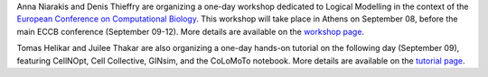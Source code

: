 .. title: Logical modelling of cellular networks at ECCB 2018 (Athens, Greece, Sep 08)
.. date: 2018/07/30 00:00:00
.. tags: event
.. description: 


Anna Niarakis and Denis Thieffry are organizing a one-day workshop dedicated to Logical Modelling in the context of the `European Conference on Computational Biology <http://eccb18.org>`_.
This workshop will take place in Athens on September 08, before the main ECCB conference (September 09-12).
More details are available on the `workshop page <http://eccb18.org/workshop-6/>`_.

Tomas Helikar and Juilee Thakar are also organizing a one-day hands-on tutorial on the following day (September 09), featuring CellNOpt, Cell Collective, GINsim, and the CoLoMoTo notebook.
More details are available on the `tutorial page <../events/2018-eccb/tutorial.html>`_.

